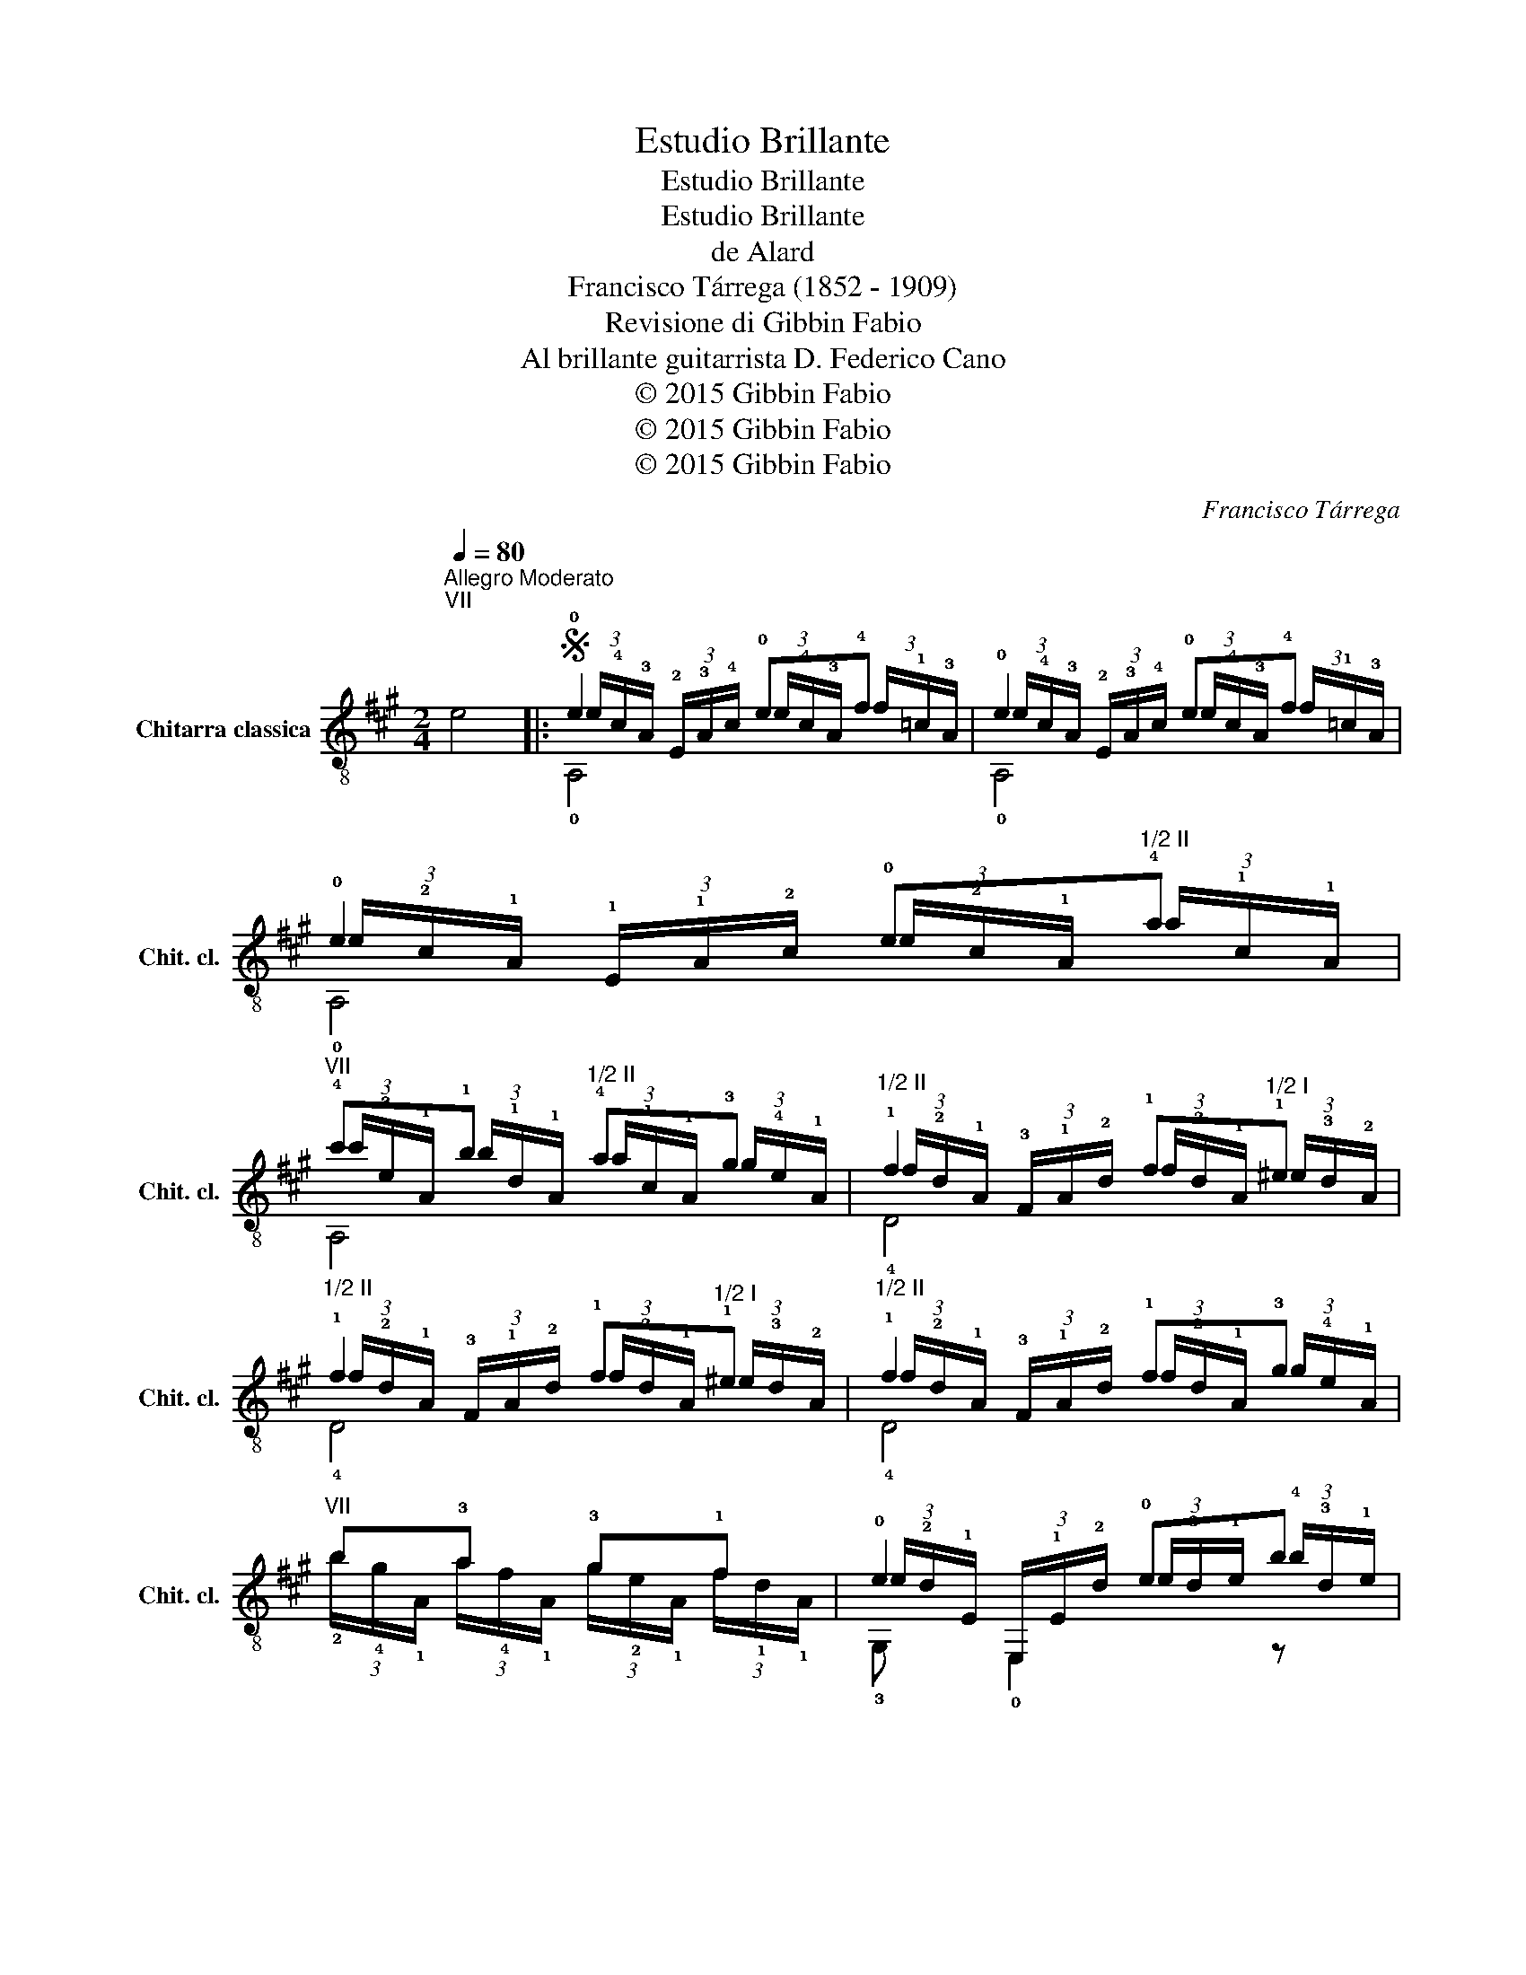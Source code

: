 X:1
T:Estudio Brillante
T:Estudio Brillante
T:Estudio Brillante
T:de Alard
T:Francisco Tárrega (1852 - 1909)
T:Revisione di Gibbin Fabio
T:Al brillante guitarrista D. Federico Cano
T:© 2015 Gibbin Fabio
T:© 2015 Gibbin Fabio
T:© 2015 Gibbin Fabio
C:Francisco Tárrega
Z:© 2015 Gibbin Fabio
%%score ( 1 2 3 )
L:1/8
Q:1/4=80
M:2/4
K:A
V:1 treble-8 nm="Chitarra classica" snm="Chit. cl."
V:2 treble-8 
V:3 treble-8 
V:1
"^Allegro Moderato""^VII" e4 |:S !0!e2 !0!e!4!f | !0!e2 !0!e!4!f | !0!e2 !0!e"^1/2 II"!4!a | %4
"^VII" !4!c'!1!b"^1/2 II" !4!a!3!g |"^1/2 II" !1!f2 !1!f"^1/2 I"!1!^e | %6
"^1/2 II" !1!f2 !1!f"^1/2 I"!1!^e |"^1/2 II" !1!f2 !1!f!3!g |"^VII" b!3!a !3!g!1!f | !0!e2 !0!eb | %10
"^II" !4!a2 !3!g!1!f | !0!e2 !0!eb |"^II" !4!a2 !0!e!3!f!dacoda! ||"^IV" !1!g2 !1!g!3!a |1 %14
"^4/6 II" (3(!4!a/!3!g/)!1!c/ (3!1!E/!1!c/!3!g/"^II" (3(!3!g/!1!f/)!1!c/ (3!1!A/!1!c/!1!f/ | %15
"^IV" (3(!4!f/!2!e/)!4!c/ (3!3!G/!4!c/!2!e/ (3(!2!e/!1!^d/)!2!^B/ (3(!3!G/!1!F/)!3!^D/ | %16
 (3(!1!C/!2!D/!3!^D/ (3!4!E/)(!1!F/!3!G/ (3!4!A/)(!1!B/!1!=c/ (3!2!^c/!3!d/!4!^d/) :|2 %17
"^IV" !1!g2 !1!g!3!a ||"^VII" b2 bc' | b2 (3b/!4!g/b/ (3(e'/b/)!4!e'/ | %20
 (3(!4!^d'/!1!b/)!0!B/ (3(!4!c'/!1!a/)!0!B/ (3(!4!b/!1!g/)!0!B/ (3(!4!a/!1!f/)!0!B/ | g2 !2!g!4!a | %22
 !4!g2 !4!g"^1/2 II"!1!f |"^1/2 IV" b2 z2 | %24
 (3(!4!^d'/!1!b/)!0!B/ (3(!4!c'/!1!a/)!0!B/ (3(!4!b/!1!g/)!0!B/ (3(!4!a/!1!f/)!0!B/ | g2 !2!g!4!a | %26
 !4!g2 !4!g"^1/2 II"!1!f | !0!e2 !0!e!4!f | !0!e2 !0!B!4!c | !0!B2 !0!e!4!f | !0!e2 !0!B!1!=c | %31
 !0!B2 !0!B!1!=c | !0!B2 !0!B!1!=c | %33
 (3!0!B/!1!G/!0!B/ (3!0!e/!2!g/!1!b/ (3(!4!e'/!3!^d'/)!2!=d'/ (3(!4!b/!1!g/)!0!e/ | %34
 (3(!1!f/!0!e/)!2!d/ (3!1!c/!4!B/!2!A/ (3!1!G/!4!F/!2!E/ (3!0!D/!4!C/!2!B,/!D.S.! || %35
O"^II" !2!=g2 !2!g!4!a | !4!=g!1!f !1!^e!1!f |"^VII" b!3!a !3!g!1!f |"^V" !1!e2 !1!e!4!f | %39
"^VII" !4!g2 c'b |"^V" !1!a2 !1!ab |"^V" c'2 !1!ab |"^IX" c'2 c'd' | c'2 c'd' |"^IX" e'2 e'f' | %45
"^1/2 IX" e'2 c'"^1/2 II"!4!a | !3!g!1!f !0!e!2!d | !4!c2 !4!c!4!d | !4!c2 !4!c!0!B | %49
"^II" !1!A2 !1!c{/!4!e}!2!d |"^II" !1!c2 !0!e"^1/2 I"!1!=f |"^II" !4!a2 !1!c{/!4!e}!2!d | %52
"^II" !1!c2 !0!e"^1/2 I"!1!=f |"^II" !4!a2 !0!e"^1/2 I"!1!=f | %54
"^II" !4!a2 !0!e"_ritard.""^1/2 I"!1!=f |"^1/2 V" !1!a2 z2 | %56
"^1/2 V" (3!3!E/!4!A/!2!c/ (3!1!e/!2!c/!4!A/"^II" (3C/!1!E/!1!A/ (3!1!c/!1!A/!1!E/ | z4 | %58
"_tenuto." !3!!1!!4![dge']2 [dge']2 |"^V" !fermata!!2!!1![cea]4- | [cea]2 z2 |] %61
V:2
 x4 |: (3e/!4!c/!3!A/ (3!2!E/!3!A/!4!c/ (3e/!4!c/!3!A/ (3f/!1!=c/!3!A/ | %2
 (3e/!4!c/!3!A/ (3!2!E/!3!A/!4!c/ (3e/!4!c/!3!A/ (3f/!1!=c/!3!A/ | %3
 (3e/!2!c/!1!A/ (3!1!E/!1!A/!2!c/ (3e/!2!c/!1!A/ (3a/!1!c/!1!A/ | %4
 (3c'/!3!e/!1!A/ (3b/!1!d/!1!A/ (3a/!1!c/!1!A/ (3g/!4!e/!1!A/ | %5
 (3f/!2!d/!1!A/ (3!3!F/!1!A/!2!d/ (3f/!2!d/!1!A/ (3^e/!3!d/!2!A/ | %6
 (3f/!2!d/!1!A/ (3!3!F/!1!A/!2!d/ (3f/!2!d/!1!A/ (3^e/!3!d/!2!A/ | %7
 (3f/!2!d/!1!A/ (3!3!F/!1!A/!2!d/ (3f/!2!d/!1!A/ (3g/!4!e/!1!A/ | %8
 (3!2!b/!4!g/!1!A/ (3a/!4!f/!1!A/ (3g/!2!e/!1!A/ (3f/!1!d/!1!A/ | %9
 (3e/!2!d/!1!E/ (3E,/!1!E/!2!d/ (3e/!3!d/!1!e/ (3!4!b/!3!d/!1!e/ | %10
 (3a/!1!c/!1!A/ (3!1!E/!1!A/!1!c/ (3g/!4!e/!1!A/ (3f/!2!d/!1!A/ | %11
 (3e/!2!d/!1!E/ (3E,/!1!E/!2!d/ (3e/!3!d/!1!e/ (3!4!b/!3!d/!1!e/ | %12
 (3a/!1!c/!1!A/ (3!1!E/!1!A/!1!c/ (3e/!2!c/!1!A/ (3f/!2!c/!1!A/ || %13
 (3g/!1!^d/!2!^B/ (3!3!G/!2!B/!1!d/ (3g/!1!d/!2!B/ (3a/!1!d/!2!B/ |1 E,2 F,2 | G,2 G,2 | x4 :|2 %17
 (3g/!2!e/!4!c/ (3!3!G/!4!c/!2!e/ (3g/!2!e/!4!c/ (3a/!2!e/!4!c/ || %18
 (3!1!b/!1!f/!2!^d/ (3!3!B/!2!d/!1!f/ (3!1!b/!1!f/!2!d/ (3!4!c'/!1!f/!2!d/ | %19
 (3!1!b/!4!g/!3!e/ (3!2!B/!3!e/!4!g/ (3!1!b/g/!1!b/ (3!4!e'/!1!b/e'/ | x4 | %21
 (3!3!g/!0!e/!0!B/ (3!-(!!1!^A/!-)!!1!B/!3!e/ (3g/!3!e/!1!B/ (3a/!3!e/!1!B/ | %22
 (3g/(!3!^d/!0!B/) (3!-(!!2!^A/!-)!!2!B/!3!d/ (3g/!3!d/!2!B/ (3f/!3!d/!1!=A/ | %23
 (3(!4!b/!1!g/!2!e/) (3!1!B/(!3!G/!2!^^F/) (3!3!G/!1!B/!2!e/ (3!1!g/!4!b/!4!e'/ | x4 | %25
 (3!3!g/!0!e/!0!B/ (3!-(!!1!^A/!-)!!1!B/!3!e/ (3g/!3!e/!1!B/ (3a/!3!e/!1!B/ | %26
 (3g/(!3!^d/!0!B/) (3!-(!!2!^A/!-)!!2!B/!3!d/ (3g/!3!d/!2!B/ (3f/!3!d/!1!=A/ | %27
 (3e/!0!B/!1!G/ (3!2!E/!1!G/!0!B/ (3e/!0!B/!1!G/ (3f/!0!B/!3!A/ | %28
 (3e/!0!B/!1!G/ (3!2!E/!1!G/!0!B/ (3B/!1!G/!2!E/ (3c/!3!A/!2!E/ | %29
 (3B/!1!G/!2!E/ (3!2!E/!1!G/!0!B/ (3e/!0!B/!1!G/ (3f/!0!B/!3!A/ | %30
 (3e/!0!B/!1!G/ (3!2!E/!1!G/!0!B/ (3B/!1!G/!2!E/ (3=c/!3!A/!2!E/ | %31
 (3B/!1!G/!2!E/ (3!2!E/!1!G/!0!B/ (3B/!1!G/!2!E/ (3=c/!3!A/!2!E/ | %32
 (3B/!1!G/!2!E/ (3!2!E/!1!G/!0!B/ (3B/!1!G/!2!E/ (3=c/!3!A/!2!E/ | !0!E,4- | E,4 || %35
 (3=g/!1!c/!1!A/ (3!1!E/!1!A/!1!c/ (3g/!1!c/!1!A/ (3a/!1!c/!1!A/ | %36
 (3=g/!3!d/!2!A/ (3f/!3!d/!2!A/ (3^e/!3!d/!2!A/ (3f/!3!d/!2!A/ | %37
 (3!1!b/!3!g/!1!A/ (3a/!4!f/!1!A/ (3g/!2!e/!1!A/ (3f/!1!d/!1!A/ | %38
 (3e/!2!c/!4!A/ (3!3!E/!4!A/!2!c/ (3e/!2!c/!3!A/ (3f/!1!^B/!3!A/ | %39
 (3g/!1!d/!3!B/ (3!1!E/!1!d/!3!g/ (3!4!c'/!3!g/!1!d/ (3!1!b/!3!g/!1!d/ | %40
 (3a/!1!e/!2!c/ (3!3!A/!2!c/!1!e/ (3a/!4!f/!3!d/ (3!4!b/!2!=f/!3!d/ | %41
 (3!4!c'/!1!e/!2!c/ (3!3!A/!2!c/!1!e/ (3a/!3!f/!2!d/ (3!4!b/!3!f/!2!d/ | %42
 (3!1!c'/!1!g/!2!^e/ (3!3!c/!2!e/!1!g/ (3!1!c'/!1!g/!2!e/ (3!3!d'/!1!g/!2!e/ | %43
 (3!1!c'/!2!a/!4!f/ (3!3!c/!4!f/!2!a/ (3!1!c'/!2!a/!4!f/ (3!3!d'/!2!a/!4!f/ | %44
 (3!4!e'/!1!g/!1!e/ (3!3!d/!1!e/!1!g/ (3!4!e'/!1!g/!1!e/ (3!4!f'/!1!g/!1!e/ | %45
 (3!4!e'/!2!a/!1!e/ (3!3!c/!1!e/!2!a/ (3!1!c'/!2!a/!1!e/ (3a/!1!c/!1!A/ | %46
 (3g/!4!e/!1!A/ (3f/!2!d/!1!A/ (3e/!2!c/!1!A/ (3d/!3!B/!1!E/ | %47
 (3c/!3!A/!2!E/ (3(!1!^D/!2!E/)!3!A/ (3c/!3!A/!2!E/ (3d/!3!A/!2!E/ | %48
 (3c/!2!G/!3!E/ (3(!1!^D/!3!E/)!2!G/ (3c/!2!G/!3!E/ (3B/!2!G/!0!=D/ | %49
 (3A/!1!E/!3!C/ (3!3!C/!1!E/!1!A/ (3c/!1!A/!1!E/ (3d/!1!A/!3!F/ | %50
 (3c/!1!A/!1!E/ (3!1!E/!1!A/c/ (3e/!3!c/!2!A/ (3=f/!1!=c/!2!A/ | %51
 (3a/!1!c/!1!A/ (3!1!E/!1!A/!1!c/ (3c/!1!A/!1!E/ (3d/!1!A/!3!F/ | %52
 (3c/!1!A/!1!E/ (3!1!E/!1!A/c/ (3e/!3!c/!2!A/ (3=f/!1!=c/!2!A/ | %53
 (3a/!1!c/!1!A/ (3!1!E/!1!A/!1!c/ (3e/!3!c/!2!A/ (3=f/!1!=c/!2!A/ | %54
 (3a/!1!c/!1!A/ (3!1!E/!1!A/!1!c/ (3e/!3!c/!2!A/ (3=f/!1!=c/!2!A/ | %55
 (3a/!2!c/!1!e/ (3!1!a/!1!e/!2!c/ (3!3!A/!2!c/!1!e/ (3!1!a/!1!e/!2!c/ | E2 !3!C2 | !0!A,4 | %58
 !0!E,2 E,2 | !fermata!!0!A,4- | A,2 z2 |] %61
V:3
 x4 |: !0!A,4 | !0!A,4 | !0!A,4 | A,4 | !4!D4 | !4!D4 | !4!D4 | x4 | !3!G, !0!E,2 z | A,4 | %11
 !3!G, !0!E,2 z | !0!A,4 || !1!G,4 |1 x4 | x4 | x4 :|2 !1!C4 || !1!B,4 | !1!E4 | x4 | !0!E,4 | %22
 B,4 | !0!E,4 | x4 | !0!E,4 | B,4 | !0!E,4 | !0!E,4 | !0!E,4 | !0!E,4 | !0!E,4 | !0!E,4 | x4 | %34
 x4 || !0!A,4 | !0!D4 | x4 | !0!E,4 | !0!E,4 | !0!A,2 !0!D2 | !0!A,2 !0!D2 | !1!C4 | !1!F2 z2 | %44
 !0!E,4 | !0!A,4 | !0!D4 | !0!E,4 | E,4 | A,4 | !0!A,4 | !0!A,4 | !0!A,4 | A,4 | !0!A,4 | A,4 | %56
 x4 | x4 | x4 | x4 | x4 |] %61

